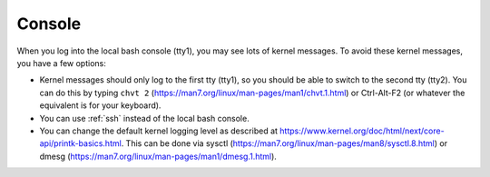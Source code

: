 .. _console:

Console
=======

When you log into the local bash console (tty1), you may see lots of kernel messages. To avoid these kernel messages, you have a few options:

- Kernel messages should only log to the first tty (tty1), so you should be able to switch to the second tty (tty2). You can do this by typing ``chvt 2`` (https://man7.org/linux/man-pages/man1/chvt.1.html) or Ctrl-Alt-F2 (or whatever the equivalent is for your keyboard).
- You can use :ref:`ssh` instead of the local bash console.
- You can change the default kernel logging level as described at https://www.kernel.org/doc/html/next/core-api/printk-basics.html. This can be done via sysctl (https://man7.org/linux/man-pages/man8/sysctl.8.html) or dmesg (https://man7.org/linux/man-pages/man1/dmesg.1.html).
